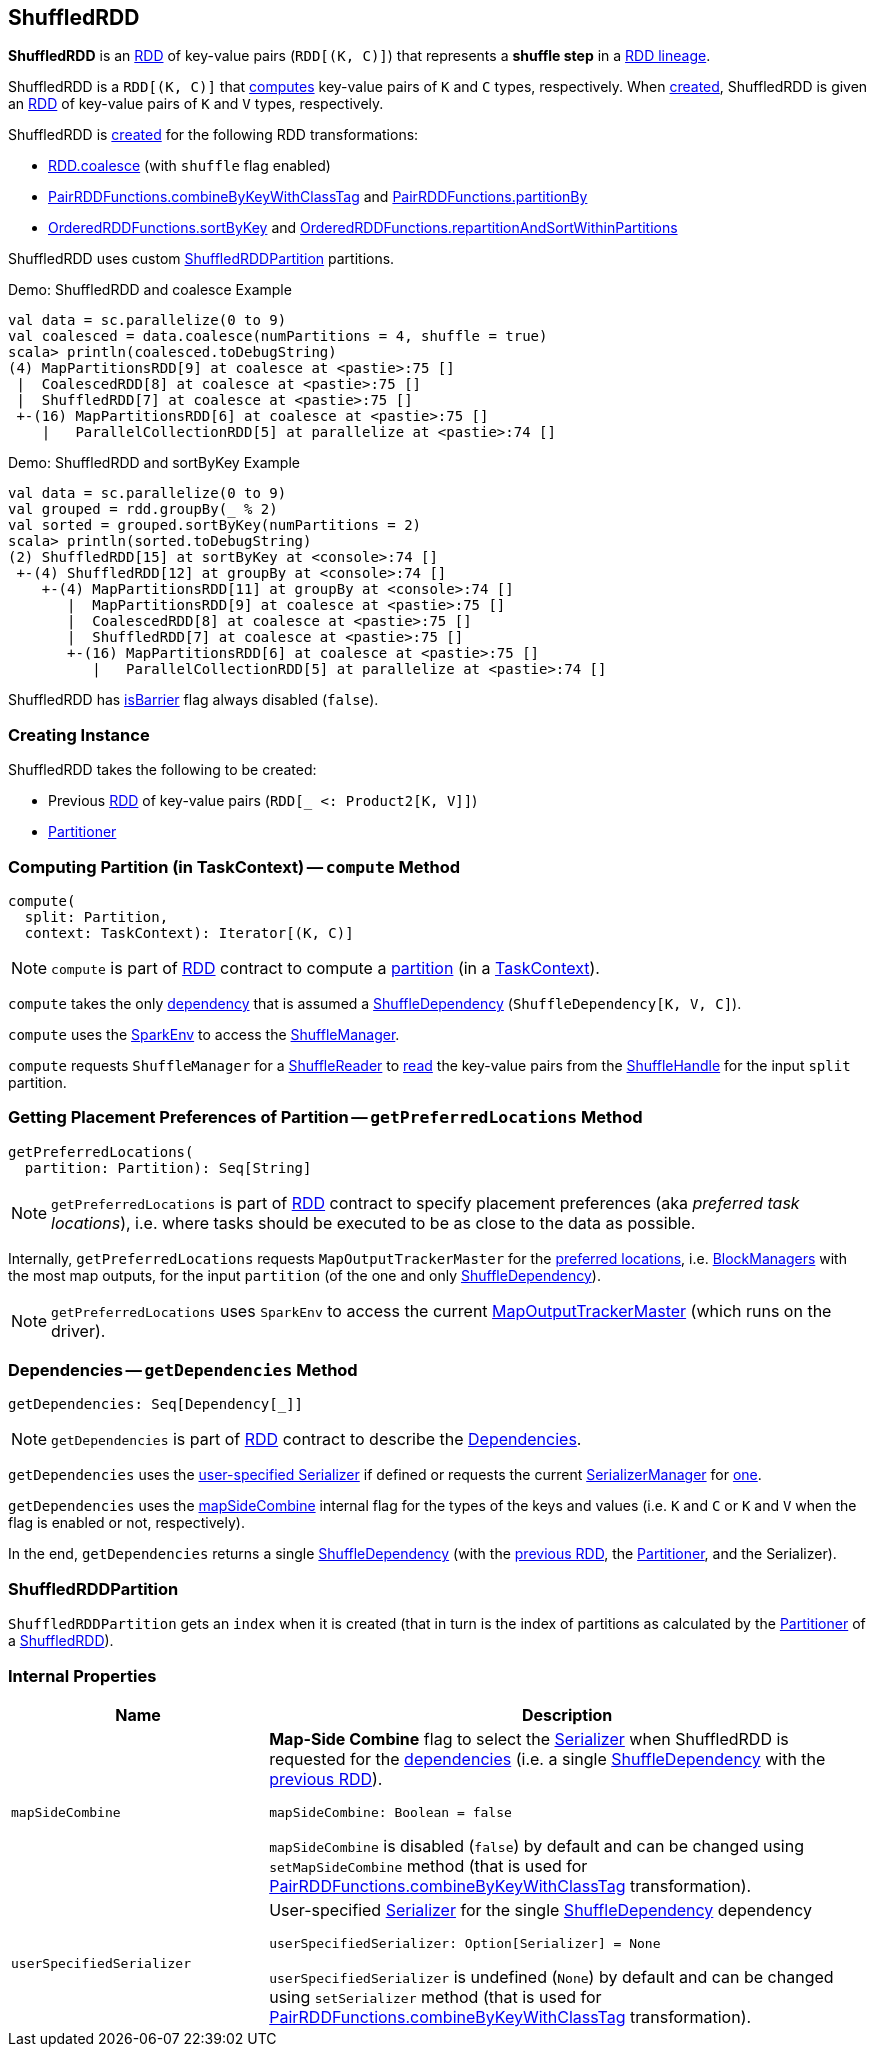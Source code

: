 == [[ShuffledRDD]] ShuffledRDD

*ShuffledRDD* is an xref:index.adoc[RDD] of key-value pairs (`RDD[(K, C)]`) that represents a *shuffle step* in a xref:spark-rdd-lineage.adoc[RDD lineage].

ShuffledRDD is a `RDD[(K, C)]` that <<compute, computes>> key-value pairs of `K` and `C` types, respectively. When <<creating-instance, created>>, ShuffledRDD is given an <<prev, RDD>> of key-value pairs of `K` and `V` types, respectively.

ShuffledRDD is <<creating-instance, created>> for the following RDD transformations:

* xref:spark-rdd-transformations.adoc#coalesce[RDD.coalesce] (with `shuffle` flag enabled)

* xref:spark-rdd-PairRDDFunctions.adoc#combineByKeyWithClassTag[PairRDDFunctions.combineByKeyWithClassTag] and xref:spark-rdd-PairRDDFunctions.adoc#partitionBy[PairRDDFunctions.partitionBy]

* xref:spark-rdd-OrderedRDDFunctions.adoc#sortByKey[OrderedRDDFunctions.sortByKey] and xref:spark-rdd-OrderedRDDFunctions.adoc#repartitionAndSortWithinPartitions[OrderedRDDFunctions.repartitionAndSortWithinPartitions]

ShuffledRDD uses custom <<ShuffledRDDPartition, ShuffledRDDPartition>> partitions.

.Demo: ShuffledRDD and coalesce Example
```
val data = sc.parallelize(0 to 9)
val coalesced = data.coalesce(numPartitions = 4, shuffle = true)
scala> println(coalesced.toDebugString)
(4) MapPartitionsRDD[9] at coalesce at <pastie>:75 []
 |  CoalescedRDD[8] at coalesce at <pastie>:75 []
 |  ShuffledRDD[7] at coalesce at <pastie>:75 []
 +-(16) MapPartitionsRDD[6] at coalesce at <pastie>:75 []
    |   ParallelCollectionRDD[5] at parallelize at <pastie>:74 []
```

.Demo: ShuffledRDD and sortByKey Example
```
val data = sc.parallelize(0 to 9)
val grouped = rdd.groupBy(_ % 2)
val sorted = grouped.sortByKey(numPartitions = 2)
scala> println(sorted.toDebugString)
(2) ShuffledRDD[15] at sortByKey at <console>:74 []
 +-(4) ShuffledRDD[12] at groupBy at <console>:74 []
    +-(4) MapPartitionsRDD[11] at groupBy at <console>:74 []
       |  MapPartitionsRDD[9] at coalesce at <pastie>:75 []
       |  CoalescedRDD[8] at coalesce at <pastie>:75 []
       |  ShuffledRDD[7] at coalesce at <pastie>:75 []
       +-(16) MapPartitionsRDD[6] at coalesce at <pastie>:75 []
          |   ParallelCollectionRDD[5] at parallelize at <pastie>:74 []
```

[[isBarrier]]
ShuffledRDD has <<spark-rdd-RDD.adoc#isBarrier, isBarrier>> flag always disabled (`false`).

=== [[creating-instance]] Creating Instance

ShuffledRDD takes the following to be created:

* [[prev]] Previous <<spark-rdd-RDD.adoc#, RDD>> of key-value pairs (`RDD[_ <: Product2[K, V]]`)
* [[part]] <<spark-rdd-Partitioner.adoc#, Partitioner>>

=== [[compute]] Computing Partition (in TaskContext) -- `compute` Method

[source, scala]
----
compute(
  split: Partition,
  context: TaskContext): Iterator[(K, C)]
----

NOTE: `compute` is part of xref:spark-rdd-RDD.adoc#compute[RDD] contract to compute a xref:spark-rdd-Partition.adoc[partition] (in a xref:ROOT:spark-TaskContext.adoc[TaskContext]).

`compute` takes the only xref:spark-rdd-RDD.adoc#dependencies[dependency] that is assumed a xref:rdd:ShuffleDependency.adoc[ShuffleDependency] (`ShuffleDependency[K, V, C]`).

`compute` uses the xref:ROOT:spark-SparkEnv.adoc[SparkEnv] to access the xref:shuffle:ShuffleManager.adoc#shuffleManager[ShuffleManager].

`compute` requests `ShuffleManager` for a xref:shuffle:ShuffleManager.adoc#getReader[ShuffleReader] to xref:ROOT:spark-shuffle-ShuffleReader.adoc#read[read] the key-value pairs from the xref:rdd:ShuffleDependency.adoc#shuffleHandle[ShuffleHandle] for the input `split` partition.

=== [[getPreferredLocations]] Getting Placement Preferences of Partition -- `getPreferredLocations` Method

[source, scala]
----
getPreferredLocations(
  partition: Partition): Seq[String]
----

NOTE: `getPreferredLocations` is part of xref:index.adoc#getPreferredLocations[RDD] contract to specify placement preferences (aka _preferred task locations_), i.e. where tasks should be executed to be as close to the data as possible.

Internally, `getPreferredLocations` requests `MapOutputTrackerMaster` for the xref:scheduler:MapOutputTrackerMaster.adoc#getPreferredLocationsForShuffle[preferred locations], i.e. xref:ROOT:BlockManager.adoc[BlockManagers] with the most map outputs, for the input `partition` (of the one and only xref:rdd:ShuffleDependency.adoc[ShuffleDependency]).

NOTE: `getPreferredLocations` uses `SparkEnv` to access the current xref:ROOT:spark-SparkEnv.adoc#mapOutputTracker[MapOutputTrackerMaster] (which runs on the driver).

=== [[getDependencies]] Dependencies -- `getDependencies` Method

[source, scala]
----
getDependencies: Seq[Dependency[_]]
----

NOTE: `getDependencies` is part of xref:index.adoc#getDependencies[RDD] contract to describe the xref:spark-rdd-Dependency.adoc[Dependencies].

`getDependencies` uses the <<userSpecifiedSerializer, user-specified Serializer>> if defined or requests the current xref:ROOT:spark-SerializerManager.adoc[SerializerManager] for xref:ROOT:spark-SerializerManager.adoc#getSerializer[one].

`getDependencies` uses the <<mapSideCombine, mapSideCombine>> internal flag for the types of the keys and values (i.e. `K` and `C` or `K` and `V` when the flag is enabled or not, respectively).

In the end, `getDependencies` returns a single xref:rdd:ShuffleDependency.adoc[ShuffleDependency] (with the <<prev, previous RDD>>, the <<part, Partitioner>>, and the Serializer).

=== [[ShuffledRDDPartition]] ShuffledRDDPartition

`ShuffledRDDPartition` gets an `index` when it is created (that in turn is the index of partitions as calculated by the xref:spark-rdd-Partitioner.adoc[Partitioner] of a <<ShuffledRDD, ShuffledRDD>>).

=== [[internal-properties]] Internal Properties

[cols="30m,70",options="header",width="100%"]
|===
| Name
| Description

| mapSideCombine
a| [[mapSideCombine]] *Map-Side Combine* flag to select the xref:ROOT:spark-Serializer.adoc[Serializer] when ShuffledRDD is requested for the <<getDependencies, dependencies>> (i.e. a single xref:rdd:ShuffleDependency.adoc[ShuffleDependency] with the <<prev, previous RDD>>).

[source, scala]
----
mapSideCombine: Boolean = false
----

`mapSideCombine` is disabled (`false`) by default and can be changed using `setMapSideCombine` method (that is used for xref:spark-rdd-PairRDDFunctions.adoc#combineByKeyWithClassTag[PairRDDFunctions.combineByKeyWithClassTag] transformation).

| userSpecifiedSerializer
a| [[userSpecifiedSerializer]] User-specified xref:ROOT:spark-Serializer.adoc[Serializer] for the single xref:rdd:ShuffleDependency.adoc[ShuffleDependency] dependency

[source, scala]
----
userSpecifiedSerializer: Option[Serializer] = None
----

`userSpecifiedSerializer` is undefined (`None`) by default and can be changed using `setSerializer` method (that is used for xref:spark-rdd-PairRDDFunctions.adoc#combineByKeyWithClassTag[PairRDDFunctions.combineByKeyWithClassTag] transformation).

|===
